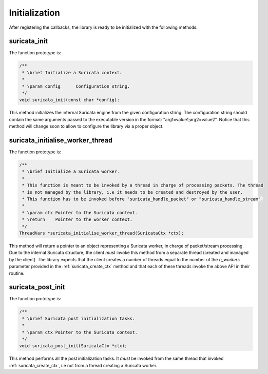 Initialization
==============

After registering the callbacks, the library is ready to be initialized with the following methods.

.. _suricata_init:

suricata_init
~~~~~~~~~~~~~

The function prototype is:

.. code-block:: c

    /**
     * \brief Initialize a Suricata context.
     *
     * \param config      Configuration string.
     */
    void suricata_init(const char *config);

This method initializes the internal Suricata engine from the given configuration string.
The configuration string should contain the same arguments passed to the executable version in the
format: "arg1=value1;arg2=value2".
Notice that this method will change soon to allow to configure the library via a proper object.

suricata_initialise_worker_thread
~~~~~~~~~~~~~~~~~~~~~~~~~~~~~~~~~

The function prototype is:

.. code-block:: c

    /**
     * \brief Initialize a Suricata worker.
     *
     * This function is meant to be invoked by a thread in charge of processing packets. The thread
     * is not managed by the library, i.e it needs to be created and destroyed by the user.
     * This function has to be invoked before "suricata_handle_packet" or "suricata_handle_stream".
     *
     * \param ctx Pointer to the Suricata context.
     * \return    Pointer to the worker context.
     */
    ThreadVars *suricata_initialise_worker_thread(SuricataCtx *ctx);

This method will return a pointer to an object representing a Suricata worker, in charge of
packet/stream processing. Due to the internal Suricata structure, the client *must* invoke this
method from a separate thread (created and managed by the client).
The library expects that the client creates a number of threads equal to the number of the
*n_workers* parameter provided in the :ref:`suricata_create_ctx` method and that each of these
threads invoke the above API in their routine.

suricata_post_init
~~~~~~~~~~~~~~~~~~

The function prototype is:

.. code-block:: c

    /**
     * \brief Suricata post initialization tasks.
     *
     * \param ctx Pointer to the Suricata context.
     */
    void suricata_post_init(SuricataCtx *ctx);

This method performs all the post initialization tasks. It *must* be invoked from the same thread
that invoked :ref:`suricata_create_ctx`, i.e not from a thread creating a Suricata worker.

